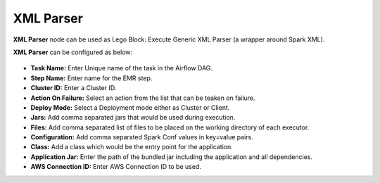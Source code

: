XML Parser
=========
**XML Parser** node can be used as Lego Block: Execute Generic XML Parser (a wrapper around Spark XML).

**XML Parser** can be configured as below:

.. figure:: ../../../_assets/user-guide/pipeline/xml-parser-node.png
   :alt: Pipeline
   :width: 60%

*   **Task Name:** Enter Unique name of the task in the Airflow DAG.
*   **Step Name:** Enter name for the EMR step.
* 	**Cluster ID:** Enter a Cluster ID.
*   **Action On Failure:** Select an action from the list that can be teaken on failure.
*   **Deploy Mode:** Select a Deployment mode either as Cluster or Client.
*   **Jars:** Add comma separated jars that would be used during execution.
*   **Files:** Add comma separated list of files to be placed on the working directory of each executor.
*   **Configuration:** Add comma separated Spark Conf values in key=value pairs.
*   **Class:** Add a class which would be the entry point for the application.
*   **Application Jar:** Enter the path of the bundled jar including the application and all dependencies.
*   **AWS Connection ID:** Enter AWS Connection ID to be used.
